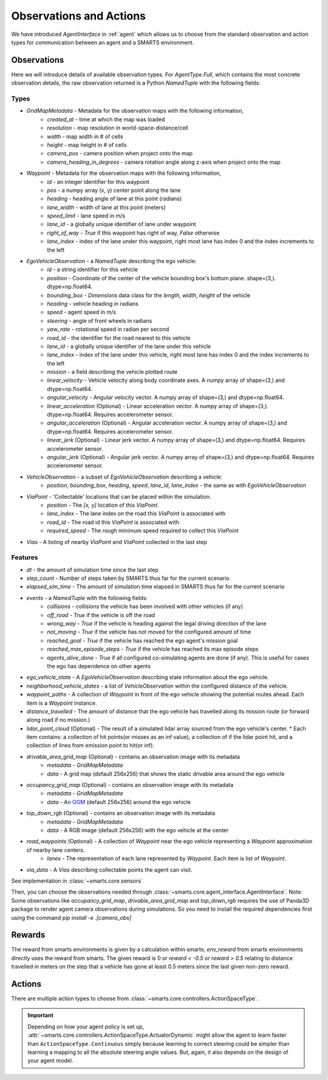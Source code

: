 .. _obs_action_reward:

Observations and Actions
========================

We have introduced `AgentInterface` in :ref:`agent` which allows us to choose from the standard observation and action types for communication between an agent and a SMARTS environment.

============
Observations
============

Here we will introduce details of available observation types.
For `AgentType.Full`, which contains the most concrete observation details, the raw observation returned
is a Python `NamedTuple` with the following fields:

-----
Types
-----

* `GridMapMetadata` - Metadata for the observation maps with the following information,
    * `created_at` - time at which the map was loaded
    * `resolution` - map resolution in world-space-distance/cell
    * `width` - map width in # of cells
    * `height` - map height in # of cells
    * `camera_pos` - camera position when project onto the map
    * `camera_heading_in_degrees` - camera rotation angle along z-axis when project onto the map
* `Waypoint` - Metadata for the observation maps with the following information,
    * `id` - an integer identifier for this waypoint
    * `pos` - a numpy array (x, y) center point along the lane
    * `heading` - heading angle of lane at this point (radians)
    * `lane_width` - width of lane at this point (meters)
    * `speed_limit` - lane speed in m/s
    * `lane_id` - a globally unique identifier of lane under waypoint
    * `right_of_way` - `True` if this waypoint has right of way, `False` otherwise
    * `lane_index` - index of the lane under this waypoint, right most lane has index 0 and the index increments to the left
* `EgoVehicleObservation` - a `NamedTuple` describing the ego vehicle:
    * `id` - a string identifier for this vehicle
    * `position` - Coordinate of the center of the vehicle bounding box's bottom plane. shape=(3,). dtype=np.float64.
    * `bounding_box` - `Dimensions` data class for the `length`, `width`, `height` of the vehicle
    * `heading` - vehicle heading in radians
    * `speed` - agent speed in m/s
    * `steering` - angle of front wheels in radians
    * `yaw_rate` - rotational speed in radian per second
    * `road_id` - the identifier for the road nearest to this vehicle
    * `lane_id` - a globally unique identifier of the lane under this vehicle 
    * `lane_index` - index of the lane under this vehicle, right most lane has index 0 and the index increments to the left
    * `mission` - a field describing the vehicle plotted route
    * `linear_velocity` - Vehicle velocity along body coordinate axes. A numpy array of shape=(3,) and dtype=np.float64.
    * `angular_velocity` - Angular velocity vector. A numpy array of shape=(3,) and dtype=np.float64.
    * `linear_acceleration` (Optional) - Linear acceleration vector. A numpy array of shape=(3,). dtype=np.float64. Requires accelerometer sensor.
    * `angular_acceleration` (Optional) - Angular acceleration vector. A numpy array of shape=(3,) and dtype=np.float64. Requires accelerometer sensor. 
    * `linear_jerk` (Optional) - Linear jerk vector. A numpy array of shape=(3,) and dtype=np.float64. Requires accelerometer sensor.
    * `angular_jerk` (Optional) - Angular jerk vector. A numpy array of shape=(3,) and dtype=np.float64. Requires accelerometer sensor.
* `VehicleObservation` - a subset of `EgoVehicleObservation` describing a vehicle:
    * `position`, `bounding_box`, `heading`, `speed`, `lane_id`, `lane_index` - the same as with `EgoVehicleObservation`
* `ViaPoint` - 'Collectable' locations that can be placed within the simulation.
    * `position` - The `[x, y]` location of this `ViaPoint`.
    * `lane_index` - The lane index on the road this `ViaPoint` is associated with
    * `road_id` - The road id this `ViaPoint` is associated with
    * `required_speed` - The rough minimum speed required to collect this `ViaPoint`
* `Vias` - A listing of nearby `ViaPoint` and `ViaPoint` collected in the last step

--------
Features
--------

* `dt` - the amount of simulation time since the last step
* `step_count` - Number of steps taken by SMARTS thus far for the current scenario
* `elapsed_sim_time` - The amount of simulation time elapsed in SMARTS thus far for the current scenario
* `events` - a `NamedTuple` with the following fields:
    * `collisions` - collisions the vehicle has been involved with other vehicles (if any)
    * `off_road` - `True` if the vehicle is off the road
    * `wrong_way` - `True` if the vehicle is heading against the legal driving direction of the lane
    * `not_moving` - `True` if the vehicle has not moved for the configured amount of time
    * `reached_goal` - `True` if the vehicle has reached the ego agent's mission goal
    * `reached_max_episode_steps` - `True` if the vehicle has reached its max episode steps
    * `agents_alive_done` - `True` if all configured co-simulating agents are done (if any). This is useful for cases the ego has dependence on other agents
* `ego_vehicle_state` - A `EgoVehicleObservation` describing state information about the ego vehicle.
* `neighborhood_vehicle_states` - a list of `VehicleObservation` within the configured distance of the vehicle.
* `waypoint_paths` - A collection of `Waypoint` in front of the ego vehicle showing the potential routes ahead. Each item is a `Waypoint` instance.
* `distance_travelled` - The amount of distance that the ego vehicle has travelled along its mission route (or forward along road if no mission.)
* `lidar_point_cloud` (Optional) - The result of a simulated lidar array sourced from the ego vehicle's center.
  * Each item contains: a collection of hit points(or misses as an inf value), a collection of if the lidar point hit, and a collection of lines from emission point to hit(or inf).
* `drivable_area_grid_map` (Optional) - contains an observation image with its metadata
    * `metadata` - `GridMapMetadata`
    * `data` - A grid map (default 256x256) that shows the static drivable area around the ego vehicle
* `occupancy_grid_map` (Optional) - contains an observation image with its metadata
    * `metadata` - `GridMapMetadata`
    * `data` - An `OGM <https://en.wikipedia.org/wiki/Occupancy_grid_mapping>`_ (default 256x256) around the ego vehicle
* `top_down_rgb` (Optional) - contains an observation image with its metadata
    * `metadata` - `GridMapMetadata`
    * `data` - A RGB image (default 256x256) with the ego vehicle at the center

.. image:: ../_static/rgb.png

* `road_waypoints` (Optional) - A collection of `Waypoint` near the ego vehicle representing a `Waypoint` approximation of nearby lane centers.
    * `lanes` - The representation of each lane represented by `Waypoint`. Each item is list of `Waypoint`.
* `via_data` - A `Vias` describing collectable points the agent can visit.

See implementation in :class:`~smarts.core.sensors`


Then, you can choose the observations needed through :class:`~smarts.core.agent_interface.AgentInterface`.
Note: Some observations like `occupancy_grid_map`, `drivable_area_grid_map` and `top_down_rgb` requires the use of Panda3D package to render agent camera observations during simulations. So you need to install the required dependencies first using the command `pip install -e .[camera_obs]`

=======
Rewards
=======
The reward from smarts environments is given by a calculation within smarts; `env_reward` from smarts environments directly uses the reward from smarts. The given reward is 0 or `reward < -0.5` or `reward > 0.5` relating to distance travelled in meters on the step that a vehicle has gone at least 0.5 meters since the last given non-zero reward.

=======
Actions
=======

There are multiple action types to choose from :class:`~smarts.core.controllers.ActionSpaceType`.

.. important::

    Depending on how your agent policy is set up, :attr:`~smarts.core.controllers.ActionSpaceType.ActuatorDynamic` might allow the agent to learn faster than ``ActionSpaceType.Continuous`` simply because learning to correct steering could be simpler than learning a mapping to all the absolute steering angle values. But, again, it also depends on the design of your agent model. 
